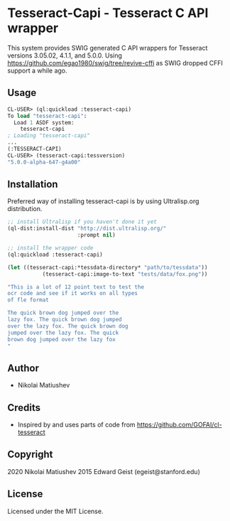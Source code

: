 * Tesseract-Capi  - Tesseract C API wrapper
This system provides SWIG generated C API wrappers for Tesseract versions 3.05.02, 4.1.1, and 5.0.0. 
Using https://github.com/egao1980/swig/tree/revive-cffi as SWIG dropped CFFI support a while ago.

** Usage
#+begin_src lisp 
CL-USER> (ql:quickload :tesseract-capi)
To load "tesseract-capi":
  Load 1 ASDF system:
    tesseract-capi
; Loading "tesseract-capi"
...
(:TESSERACT-CAPI)
CL-USER> (tesseract-capi:tessversion)
"5.0.0-alpha-647-g4a00"
#+end_src

** Installation
Preferred way of installing tesseract-capi is by using Ultralisp.org distribution.

#+begin_src lisp
;; install Ultralisp if you haven't done it yet
(ql-dist:install-dist "http://dist.ultralisp.org/"
                      :prompt nil)

;; install the wrapper code
(ql:quickload :tesseract-capi)

(let ((tesseract-capi:*tessdata-directory* "path/to/tessdata"))
           (tesseract-capi:image-to-text "tests/data/fox.png"))

"This is a lot of 12 point text to test the
ocr code and see if it works on all types
of fle format

The quick brown dog jumped over the
lazy fox. The quick brown dog jumped
over the lazy fox. The quick brown dog
jumped over the lazy fox. The quick
brown dog jumped over the lazy fox
"
#+end_src
** Author

+ Nikolai Matiushev

** Credits

+ Inspired by and uses parts of code from https://github.com/GOFAI/cl-tesseract

** Copyright

2020 Nikolai Matiushev
2015 Edward Geist (egeist@stanford.edu)
** License

Licensed under the MIT License.
